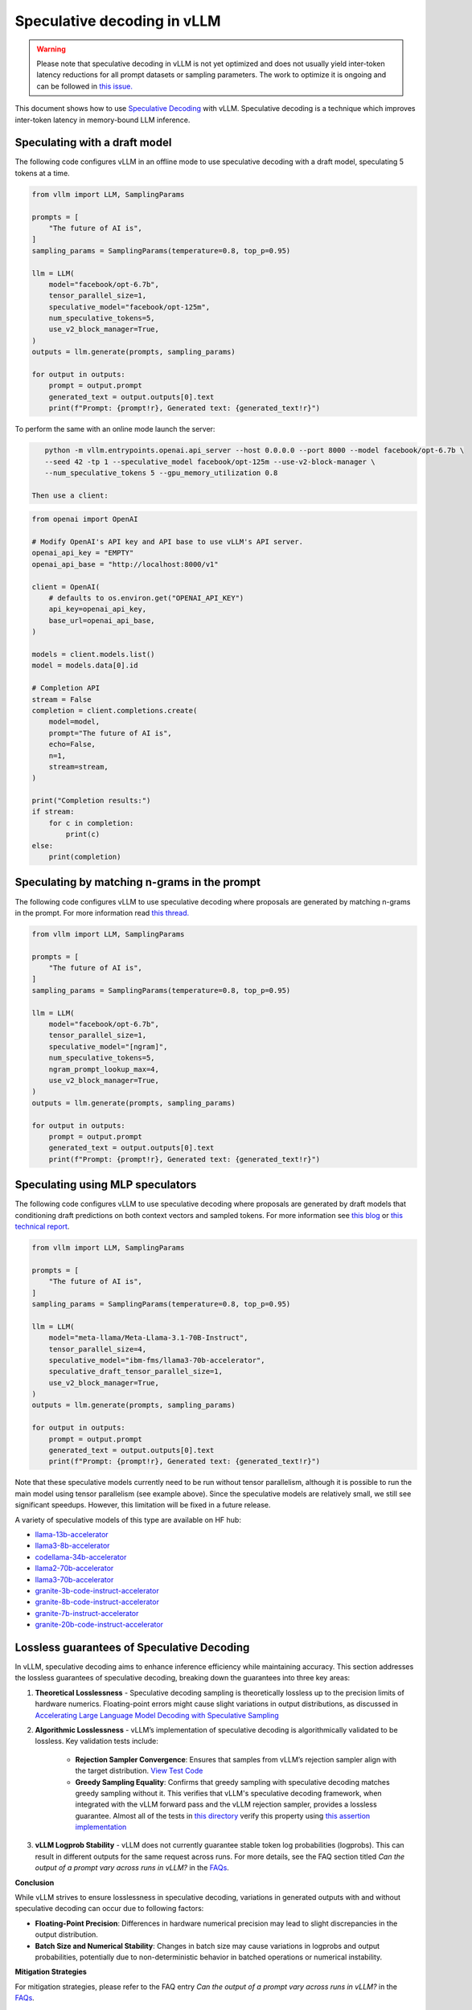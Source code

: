 .. _spec_decode:

Speculative decoding in vLLM
============================

.. warning::
    Please note that speculative decoding in vLLM is not yet optimized and does
    not usually yield inter-token latency reductions for all prompt datasets or sampling parameters. The work
    to optimize it is ongoing and can be followed in `this issue. <https://github.com/vllm-project/vllm/issues/4630>`_

This document shows how to use `Speculative Decoding <https://x.com/karpathy/status/1697318534555336961>`_ with vLLM.
Speculative decoding is a technique which improves inter-token latency in memory-bound LLM inference.

Speculating with a draft model
------------------------------

The following code configures vLLM in an offline mode to use speculative decoding with a draft model, speculating 5 tokens at a time.

.. code-block:: python

    from vllm import LLM, SamplingParams

    prompts = [
        "The future of AI is",
    ]
    sampling_params = SamplingParams(temperature=0.8, top_p=0.95)

    llm = LLM(
        model="facebook/opt-6.7b",
        tensor_parallel_size=1,
        speculative_model="facebook/opt-125m",
        num_speculative_tokens=5,
        use_v2_block_manager=True,
    )
    outputs = llm.generate(prompts, sampling_params)

    for output in outputs:
        prompt = output.prompt
        generated_text = output.outputs[0].text
        print(f"Prompt: {prompt!r}, Generated text: {generated_text!r}")

To perform the same with an online mode launch the server:

.. code-block:: bash

    python -m vllm.entrypoints.openai.api_server --host 0.0.0.0 --port 8000 --model facebook/opt-6.7b \
    --seed 42 -tp 1 --speculative_model facebook/opt-125m --use-v2-block-manager \
    --num_speculative_tokens 5 --gpu_memory_utilization 0.8

 Then use a client:

.. code-block:: python

    from openai import OpenAI

    # Modify OpenAI's API key and API base to use vLLM's API server.
    openai_api_key = "EMPTY"
    openai_api_base = "http://localhost:8000/v1"

    client = OpenAI(
        # defaults to os.environ.get("OPENAI_API_KEY")
        api_key=openai_api_key,
        base_url=openai_api_base,
    )

    models = client.models.list()
    model = models.data[0].id

    # Completion API
    stream = False
    completion = client.completions.create(
        model=model,
        prompt="The future of AI is",
        echo=False,
        n=1,
        stream=stream,
    )

    print("Completion results:")
    if stream:
        for c in completion:
            print(c)
    else:
        print(completion)

Speculating by matching n-grams in the prompt
---------------------------------------------

The following code configures vLLM to use speculative decoding where proposals are generated by
matching n-grams in the prompt. For more information read `this thread. <https://x.com/joao_gante/status/1747322413006643259>`_

.. code-block:: python

    from vllm import LLM, SamplingParams

    prompts = [
        "The future of AI is",
    ]
    sampling_params = SamplingParams(temperature=0.8, top_p=0.95)

    llm = LLM(
        model="facebook/opt-6.7b",
        tensor_parallel_size=1,
        speculative_model="[ngram]",
        num_speculative_tokens=5,
        ngram_prompt_lookup_max=4,
        use_v2_block_manager=True,
    )
    outputs = llm.generate(prompts, sampling_params)

    for output in outputs:
        prompt = output.prompt
        generated_text = output.outputs[0].text
        print(f"Prompt: {prompt!r}, Generated text: {generated_text!r}")

Speculating using MLP speculators
---------------------------------

The following code configures vLLM to use speculative decoding where proposals are generated by
draft models that conditioning draft predictions on both context vectors and sampled tokens.
For more information see `this blog <https://pytorch.org/blog/hitchhikers-guide-speculative-decoding/>`_ or
`this technical report <https://arxiv.org/abs/2404.19124>`_.

.. code-block:: python

    from vllm import LLM, SamplingParams

    prompts = [
        "The future of AI is",
    ]
    sampling_params = SamplingParams(temperature=0.8, top_p=0.95)

    llm = LLM(
        model="meta-llama/Meta-Llama-3.1-70B-Instruct",
        tensor_parallel_size=4,
        speculative_model="ibm-fms/llama3-70b-accelerator",
        speculative_draft_tensor_parallel_size=1,
        use_v2_block_manager=True,
    )
    outputs = llm.generate(prompts, sampling_params)

    for output in outputs:
        prompt = output.prompt
        generated_text = output.outputs[0].text
        print(f"Prompt: {prompt!r}, Generated text: {generated_text!r}")

Note that these speculative models currently need to be run without tensor parallelism, although
it is possible to run the main model using tensor parallelism (see example above). Since the
speculative models are relatively small, we still see significant speedups. However, this
limitation will be fixed in a future release.

A variety of speculative models of this type are available on HF hub:

* `llama-13b-accelerator <https://huggingface.co/ibm-fms/llama-13b-accelerator>`_
* `llama3-8b-accelerator <https://huggingface.co/ibm-fms/llama3-8b-accelerator>`_
* `codellama-34b-accelerator <https://huggingface.co/ibm-fms/codellama-34b-accelerator>`_
* `llama2-70b-accelerator <https://huggingface.co/ibm-fms/llama2-70b-accelerator>`_
* `llama3-70b-accelerator <https://huggingface.co/ibm-fms/llama3-70b-accelerator>`_
* `granite-3b-code-instruct-accelerator <https://huggingface.co/ibm-granite/granite-3b-code-instruct-accelerator>`_
* `granite-8b-code-instruct-accelerator <https://huggingface.co/ibm-granite/granite-8b-code-instruct-accelerator>`_
* `granite-7b-instruct-accelerator <https://huggingface.co/ibm-granite/granite-7b-instruct-accelerator>`_
* `granite-20b-code-instruct-accelerator <https://huggingface.co/ibm-granite/granite-20b-code-instruct-accelerator>`_

Lossless guarantees of Speculative Decoding
-------------------------------------------
In vLLM, speculative decoding aims to enhance inference efficiency while maintaining accuracy. This section addresses the lossless guarantees of 
speculative decoding, breaking down the guarantees into three key areas:

1. **Theoretical Losslessness**
   - Speculative decoding sampling is theoretically lossless up to the precision limits of hardware numerics. Floating-point errors might 
   cause slight variations in output distributions, as discussed 
   in `Accelerating Large Language Model Decoding with Speculative Sampling <https://arxiv.org/pdf/2302.01318>`_

2. **Algorithmic Losslessness**
   - vLLM’s implementation of speculative decoding is algorithmically validated to be lossless. Key validation tests include:

    - **Rejection Sampler Convergence**: Ensures that samples from vLLM’s rejection sampler align with the target 
      distribution. `View Test Code <https://github.com/vllm-project/vllm/blob/47b65a550866c7ffbd076ecb74106714838ce7da/tests/samplers/test_rejection_sampler.py#L252>`_

    - **Greedy Sampling Equality**: Confirms that greedy sampling with speculative decoding matches greedy sampling
      without it. This verifies that vLLM's speculative decoding framework, when integrated with the vLLM forward pass and the vLLM rejection sampler, 
      provides a lossless guarantee.  Almost all of the tests in `this directory <https://github.com/vllm-project/vllm/tree/b67ae00cdbbe1a58ffc8ff170f0c8d79044a684a/tests/spec_decode/e2e>`_
      verify this property using `this assertion implementation <https://github.com/vllm-project/vllm/blob/b67ae00cdbbe1a58ffc8ff170f0c8d79044a684a/tests/spec_decode/e2e/conftest.py#L291>`_

3. **vLLM Logprob Stability**
   - vLLM does not currently guarantee stable token log probabilities (logprobs). This can result in different outputs for the 
   same request across runs. For more details, see the FAQ section 
   titled *Can the output of a prompt vary across runs in vLLM?* in the `FAQs <../serving/faq.rst>`_.


**Conclusion**

While vLLM strives to ensure losslessness in speculative decoding, variations in generated outputs with and without speculative decoding 
can occur due to following factors:

- **Floating-Point Precision**: Differences in hardware numerical precision may lead to slight discrepancies in the output distribution.

- **Batch Size and Numerical Stability**: Changes in batch size may cause variations in logprobs and output probabilities, potentially 
  due to non-deterministic behavior in batched operations or numerical instability.

**Mitigation Strategies**

For mitigation strategies, please refer to the FAQ entry *Can the output of a prompt vary across runs in vLLM?* in the `FAQs <../serving/faq.rst>`_.

Resources for vLLM contributors
-------------------------------
* `A Hacker's Guide to Speculative Decoding in vLLM <https://www.youtube.com/watch?v=9wNAgpX6z_4>`_
* `What is Lookahead Scheduling in vLLM? <https://docs.google.com/document/d/1Z9TvqzzBPnh5WHcRwjvK2UEeFeq5zMZb5mFE8jR0HCs/edit#heading=h.1fjfb0donq5a>`_
* `Information on batch expansion <https://docs.google.com/document/d/1T-JaS2T1NRfdP51qzqpyakoCXxSXTtORppiwaj5asxA/edit#heading=h.kk7dq05lc6q8>`_
* `Dynamic speculative decoding <https://github.com/vllm-project/vllm/issues/4565>`_
